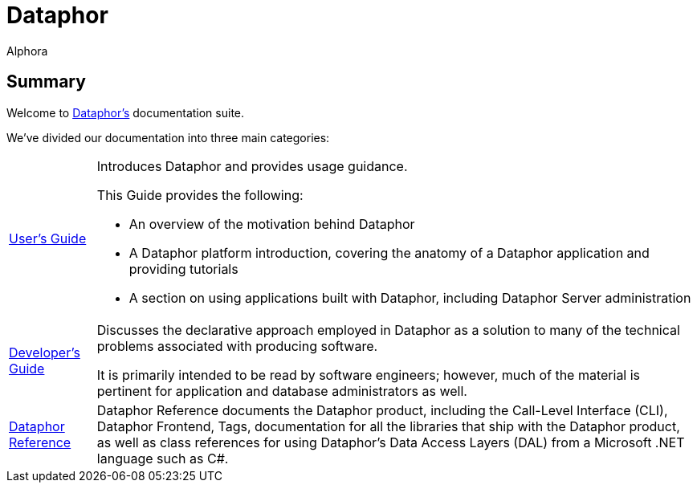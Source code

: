 = Dataphor
:author: Alphora
:doctype: book
:data-uri:
:lang: en
:encoding: iso-8859-1

== Summary

Welcome to http://www.dataphor.com[Dataphor's] documentation suite.

We've divided our documentation into three main categories:

[horizontal]
link:UsersGuide/UsersGuide.adoc[User's Guide]:: Introduces Dataphor and provides usage guidance.
+
This Guide provides the following:
+
* An overview of the motivation behind Dataphor
+
* A Dataphor platform introduction, covering the anatomy of a Dataphor application and providing tutorials
+
* A section on using applications built with Dataphor, including Dataphor Server administration

link:DevelopersGuide/DevelopersGuide.adoc[Developer's Guide]:: Discusses the declarative approach employed in Dataphor as a solution to many of the technical problems
associated with producing software.
+
It is primarily intended to be read by software engineers; however, much of the material is
pertinent for application and database administrators as well.

link:DataphorReference/DataphorReference.adoc[Dataphor Reference]:: Dataphor Reference documents the Dataphor product, including the Call-Level Interface (CLI), Dataphor Frontend, Tags, documentation for all the libraries that ship with the Dataphor product, as
well as class references for using Dataphor's Data Access Layers (DAL) from a Microsoft .NET language such as C#.
